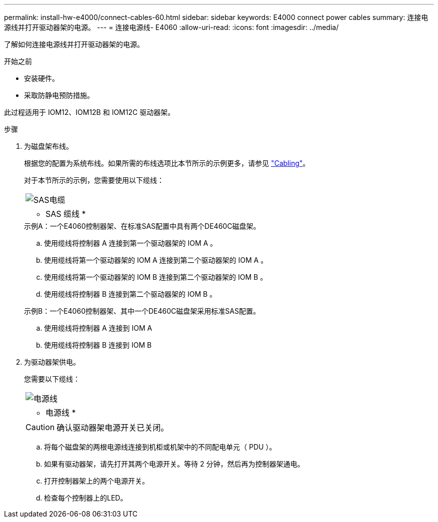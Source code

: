 ---
permalink: install-hw-e4000/connect-cables-60.html 
sidebar: sidebar 
keywords: E4000 connect power cables 
summary: 连接电源线并打开驱动器架的电源。 
---
= 连接电源线- E4060
:allow-uri-read: 
:icons: font
:imagesdir: ../media/


[role="lead"]
了解如何连接电源线并打开驱动器架的电源。

.开始之前
* 安装硬件。
* 采取防静电预防措施。


此过程适用于 IOM12、IOM12B 和 IOM12C 驱动器架。

.步骤
. 为磁盘架布线。
+
根据您的配置为系统布线。如果所需的布线选项比本节所示的示例更多，请参见 link:../install-hw-cabling/index.html["Cabling"]。

+
对于本节所示的示例，您需要使用以下缆线：

+
|===


 a| 
image:../media/sas_cable.png["SAS电缆"]
 a| 
* SAS 缆线 *

|===
+
.示例A：一个E4060控制器架、在标准SAS配置中具有两个DE460C磁盘架。
.. 使用缆线将控制器 A 连接到第一个驱动器架的 IOM A 。
.. 使用缆线将第一个驱动器架的 IOM A 连接到第二个驱动器架的 IOM A 。
.. 使用缆线将第一个驱动器架的 IOM B 连接到第二个驱动器架的 IOM B 。
.. 使用缆线将控制器 B 连接到第二个驱动器架的 IOM B 。


+
.示例B：一个E4060控制器架、其中一个DE460C磁盘架采用标准SAS配置。
.. 使用缆线将控制器 A 连接到 IOM A
.. 使用缆线将控制器 B 连接到 IOM B


. 为驱动器架供电。
+
您需要以下缆线：

+
|===


 a| 
image:../media/power_cable_inst-hw-e2800-e5700.png["电源线"]
 a| 
* 电源线 *

|===
+

CAUTION: 确认驱动器架电源开关已关闭。

+
.. 将每个磁盘架的两根电源线连接到机柜或机架中的不同配电单元（ PDU ）。
.. 如果有驱动器架，请先打开其两个电源开关。等待 2 分钟，然后再为控制器架通电。
.. 打开控制器架上的两个电源开关。
.. 检查每个控制器上的LED。



